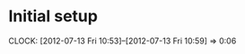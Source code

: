 #+TITLE ICFP 2012 notes/scratch

* Initial setup
  CLOCK: [2012-07-13 Fri 10:53]--[2012-07-13 Fri 10:59] =>  0:06


